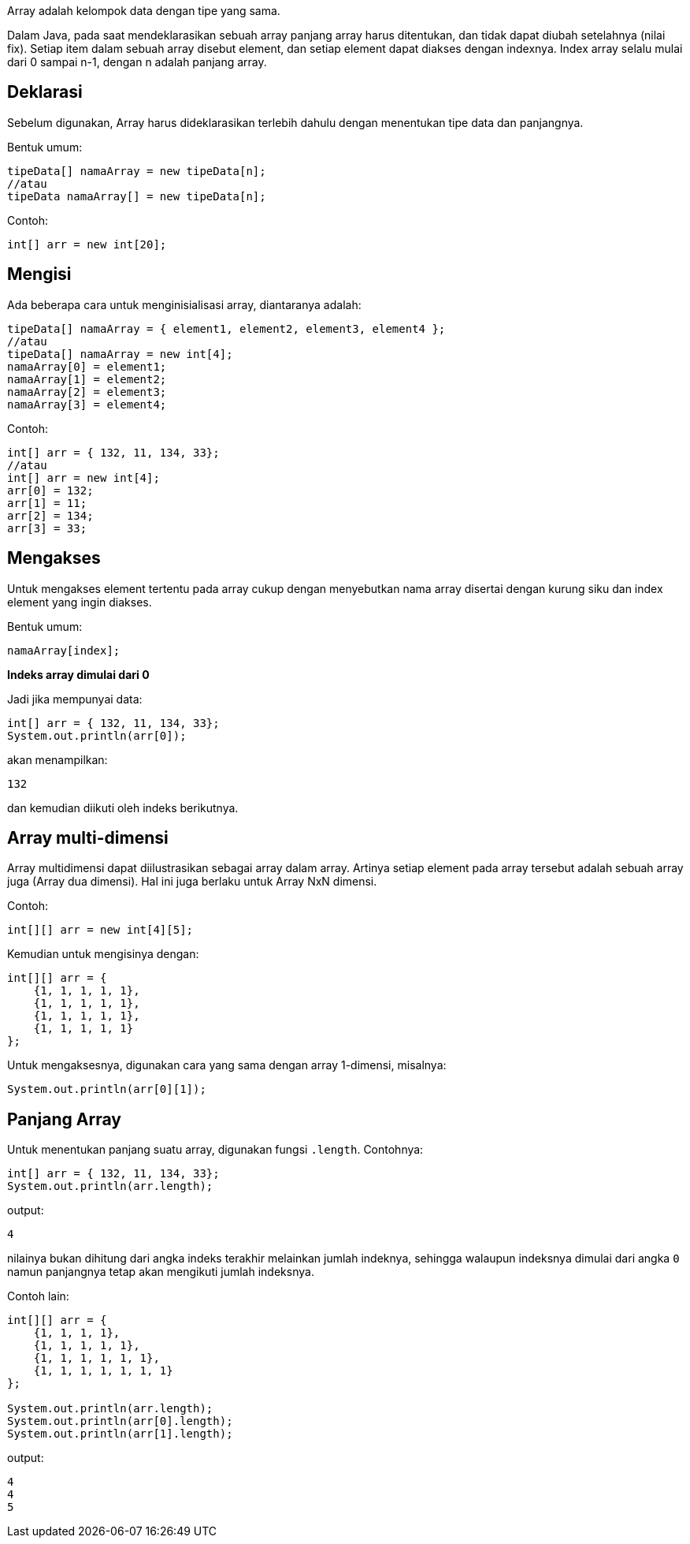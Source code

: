 :page-title     : Array
:page-signed-by : Deo Valiandro. M <valiandrod@gmail.com>
:page-layout    : default
:page-category  : pp

Array adalah kelompok data dengan tipe yang sama.

Dalam Java, pada saat mendeklarasikan sebuah array panjang array harus
ditentukan, dan tidak dapat diubah setelahnya (nilai fix). Setiap item dalam
sebuah array disebut element, dan setiap element dapat diakses dengan indexnya.
Index array selalu mulai dari 0 sampai n-1, dengan n adalah panjang array.

## Deklarasi
Sebelum digunakan, Array harus dideklarasikan terlebih dahulu dengan
menentukan tipe data dan panjangnya.

Bentuk umum:

```java
tipeData[] namaArray = new tipeData[n];
//atau
tipeData namaArray[] = new tipeData[n];
```

Contoh:

```java
int[] arr = new int[20];
```

## Mengisi

Ada beberapa cara untuk menginisialisasi array, diantaranya adalah:

```java
tipeData[] namaArray = { element1, element2, element3, element4 };
//atau
tipeData[] namaArray = new int[4];
namaArray[0] = element1;
namaArray[1] = element2;
namaArray[2] = element3;
namaArray[3] = element4;
```

Contoh:

```java
int[] arr = { 132, 11, 134, 33};
//atau
int[] arr = new int[4];
arr[0] = 132;
arr[1] = 11;
arr[2] = 134;
arr[3] = 33;
```

## Mengakses

Untuk mengakses element tertentu pada array cukup dengan menyebutkan nama array
disertai dengan kurung siku dan index element yang ingin diakses.

Bentuk umum:

```java
namaArray[index];
```

**Indeks array dimulai dari 0**

Jadi jika mempunyai data:

```java
int[] arr = { 132, 11, 134, 33};
System.out.println(arr[0]);
```

akan menampilkan:

```bash
132
```

dan kemudian diikuti oleh indeks berikutnya.

## Array multi-dimensi

Array multidimensi dapat diilustrasikan sebagai array dalam array. Artinya
setiap element pada array tersebut adalah sebuah array juga (Array dua dimensi).
Hal ini juga berlaku untuk Array NxN dimensi. 

Contoh:

```java
int[][] arr = new int[4][5];
```

Kemudian untuk mengisinya dengan:

```java
int[][] arr = {
    {1, 1, 1, 1, 1},
    {1, 1, 1, 1, 1},
    {1, 1, 1, 1, 1},
    {1, 1, 1, 1, 1}
};
```

Untuk mengaksesnya, digunakan cara yang sama dengan array 1-dimensi, misalnya:

```java
System.out.println(arr[0][1]);
```

## Panjang Array

Untuk menentukan panjang suatu array, digunakan fungsi `.length`.
Contohnya:

```java
int[] arr = { 132, 11, 134, 33};
System.out.println(arr.length);
```

output:
```bash
4
```

nilainya bukan dihitung dari angka indeks terakhir melainkan jumlah indeknya,
sehingga walaupun indeksnya dimulai dari angka `0` namun panjangnya tetap akan
mengikuti jumlah indeksnya.

Contoh lain:

```java
int[][] arr = {
    {1, 1, 1, 1},
    {1, 1, 1, 1, 1},
    {1, 1, 1, 1, 1, 1},
    {1, 1, 1, 1, 1, 1, 1}
};

System.out.println(arr.length);
System.out.println(arr[0].length);
System.out.println(arr[1].length);
```

output:
```bash
4
4
5
```
